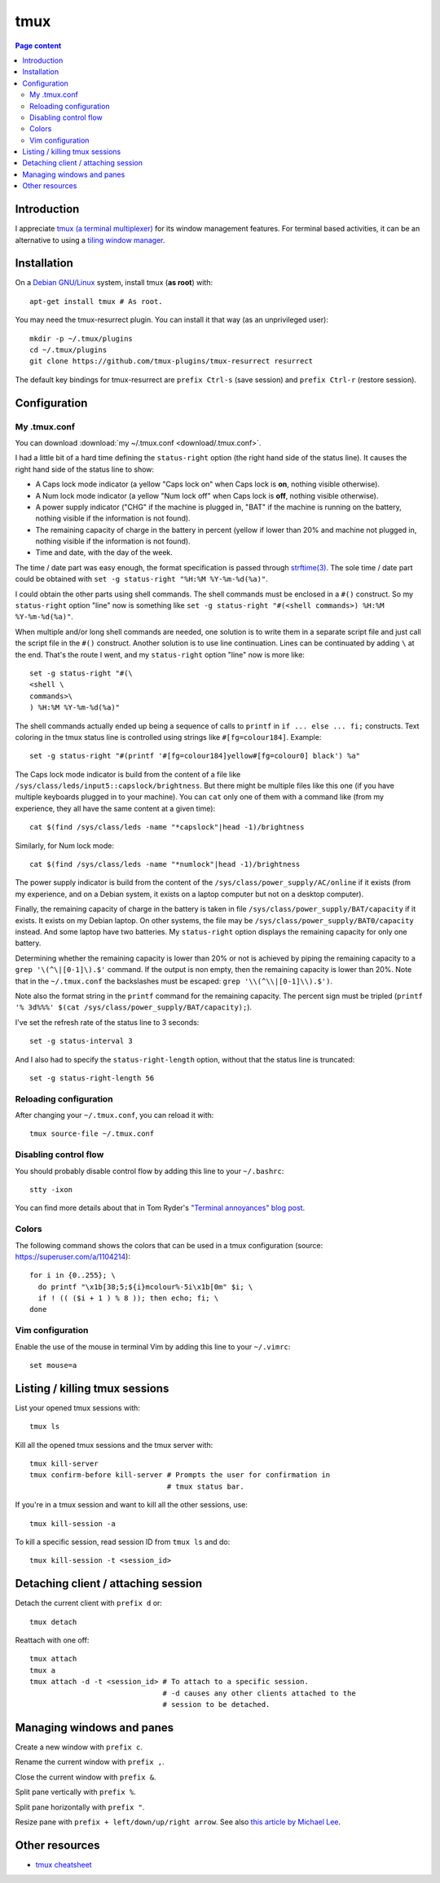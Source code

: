 tmux
====

.. contents:: Page content
  :local:
  :backlinks: entry

.. highlight:: shell


Introduction
------------

I appreciate `tmux (a terminal multiplexer)
<https://en.wikipedia.org/wiki/Tmux>`_ for its window management features. For
terminal based activities, it can be an alternative to using a `tiling window
manager <https://en.wikipedia.org/wiki/Tiling_window_manager>`_.


Installation
------------

.. index::
  pair: tmux; installation
  pair: tmux-resurrect; installation

On a `Debian GNU/Linux <https://www.debian.org>`_ system, install tmux (**as
root**) with::

  apt-get install tmux # As root.

You may need the tmux-resurrect plugin. You can install it that way (as an
unprivileged user)::

  mkdir -p ~/.tmux/plugins
  cd ~/.tmux/plugins
  git clone https://github.com/tmux-plugins/tmux-resurrect resurrect

The default key bindings for tmux-resurrect are ``prefix Ctrl-s`` (save
session) and ``prefix Ctrl-r`` (restore session).


Configuration
-------------

.. index::
  pair: tmux; configuration


My .tmux.conf
~~~~~~~~~~~~~

.. index::
  single: ~/.tmux.conf
  pair: tmux commands; source-file
  pair: tmux; status line
  single: strftime (C library function)
  single: Caps lock mode
  single: Num lock mode
  single: head
  single: grep
  single: cat
  pair: laptop; power supply
  pair: laptop; battery

You can download :download:`my ~/.tmux.conf <download/.tmux.conf>`.

I had a little bit of a hard time defining the ``status-right`` option (the
right hand side of the status line). It causes the right hand side of the
status line to show:

* A Caps lock mode indicator (a yellow "Caps lock on" when Caps lock is **on**,
  nothing visible otherwise).

* A Num lock mode indicator (a yellow "Num lock off" when Caps lock is **off**,
  nothing visible otherwise).

* A power supply indicator ("CHG" if the machine is plugged in, "BAT" if the
  machine is running on the battery, nothing visible if the information is not
  found).

* The remaining capacity of charge in the battery in percent (yellow if lower
  than 20% and machine not plugged in, nothing visible if the information is
  not found).

* Time and date, with the day of the week.

The time / date part was easy enough, the format specification is passed
through `strftime(3) <https://linux.die.net/man/3/strftime>`_. The sole time /
date part could be obtained with ``set -g status-right "%H:%M %Y-%m-%d(%a)"``.

I could obtain the other parts using shell commands. The shell commands must be
enclosed in a ``#()`` construct. So my ``status-right`` option "line" now is
something like
``set -g status-right "#(<shell commands>) %H:%M %Y-%m-%d(%a)"``.

When multiple and/or long shell commands are needed, one solution is to write
them in a separate script file and just call the script file in the ``#()``
construct. Another solution is to use line continuation. Lines can be
continuated by adding ``\`` at the end. That's the route I went, and my
``status-right`` option "line" now is more like::

  set -g status-right "#(\
  <shell \
  commands>\
  ) %H:%M %Y-%m-%d(%a)"

The shell commands actually ended up being a sequence of calls to ``printf``
in ``if ... else ... fi;`` constructs. Text coloring in the tmux status line is
controlled using strings like ``#[fg=colour184]``. Example::

  set -g status-right "#(printf '#[fg=colour184]yellow#[fg=colour0] black') %a"

The Caps lock mode indicator is build from the content of a file like
``/sys/class/leds/input5::capslock/brightness``. But there might be multiple
files like this one (if you have multiple keyboards plugged in to your
machine). You can ``cat`` only one of them with a command like (from my
experience, they all have the same content at a given time)::

  cat $(find /sys/class/leds -name "*capslock"|head -1)/brightness

Similarly, for Num lock mode::

  cat $(find /sys/class/leds -name "*numlock"|head -1)/brightness

The power supply indicator is build from the content of the
``/sys/class/power_supply/AC/online`` if it exists (from my experience, and on
a Debian system, it exists on a laptop computer but not on a desktop computer).

Finally, the remaining capacity of charge in the battery is taken in file
``/sys/class/power_supply/BAT/capacity`` if it exists. It exists on my Debian
laptop. On other systems, the file may be
``/sys/class/power_supply/BAT0/capacity`` instead. And some laptop have two
batteries. My ``status-right`` option displays the remaining capacity for only
one battery.

Determining whether the remaining capacity is lower than 20% or not is achieved
by piping the remaining capacity to a ``grep '\(^\|[0-1]\).$'`` command. If the
output is non empty, then the remaining capacity is lower than 20%. Note that
in the ``~/.tmux.conf`` the backslashes must be escaped:
``grep '\\(^\\|[0-1]\\).$')``.

Note also the format string in the ``printf`` command for the remaining
capacity. The percent sign must be tripled
(``printf '% 3d%%%' $(cat /sys/class/power_supply/BAT/capacity);``).

I've set the refresh rate of the status line to 3 seconds::

  set -g status-interval 3

And I also had to specify the ``status-right-length`` option, without that the
status line is truncated::

  set -g status-right-length 56


Reloading configuration
~~~~~~~~~~~~~~~~~~~~~~~

.. index::
  pair: tmux; source-file

After changing your ``~/.tmux.conf``, you can reload it with::

  tmux source-file ~/.tmux.conf


Disabling control flow
~~~~~~~~~~~~~~~~~~~~~~

.. index::
  single: control flow

You should probably disable control flow by adding this line to your
``~/.bashrc``::

  stty -ixon

You can find more details about that in Tom Ryder's `"Terminal annoyances" blog
post <https://sanctum.geek.nz/arabesque/terminal-annoyances>`_.


Colors
~~~~~~

.. index::
  pair: tmux; colors

The following command shows the colors that can be used in a tmux
configuration (source: https://superuser.com/a/1104214)::

  for i in {0..255}; \
    do printf "\x1b[38;5;${i}mcolour%-5i\x1b[0m" $i; \
    if ! (( ($i + 1 ) % 8 )); then echo; fi; \
  done


Vim configuration
~~~~~~~~~~~~~~~~~

.. index::
  triple: tmux; Vim; configuration
  pair: Vim; mouse
  single: ~/.vimrc

.. highlight:: vim

Enable the use of the mouse in terminal Vim by adding this line to your
``~/.vimrc``::

  set mouse=a

.. highlight:: shell


Listing / killing tmux sessions
-------------------------------

.. index::
  pair: tmux commands; list sessions
  pair: tmux commands; ls
  pair: tmux commands; kill all sessions
  pair: tmux commands; kill-server
  pair: tmux commands; kill session
  pair: tmux commands; kill all other sessions
  pair: tmux commands; kill-session

List your opened tmux sessions with::

  tmux ls

Kill all the opened tmux sessions and the tmux server with::

  tmux kill-server
  tmux confirm-before kill-server # Prompts the user for confirmation in
                                  # tmux status bar.

If you're in a tmux session and want to kill all the other sessions, use::

  tmux kill-session -a

To kill a specific session, read session ID from ``tmux ls`` and do::

  tmux kill-session -t <session_id>


Detaching client / attaching session
------------------------------------

.. index::
  pair: tmux commands; attach
  pair: tmux commands; detach

Detach the current client with ``prefix d`` or::

  tmux detach

Reattach with one off::

  tmux attach
  tmux a
  tmux attach -d -t <session_id> # To attach to a specific session.
                                 # -d causes any other clients attached to the
                                 # session to be detached.


Managing windows and panes
--------------------------

.. index::
  pair: tmux; windows
  pair: tmux; panes

Create a new window with ``prefix c``.

Rename the current window with ``prefix ,``.

Close the current window with ``prefix &``.

Split pane vertically with ``prefix %``.

Split pane horizontally with ``prefix "``.

Resize pane with ``prefix + left/down/up/right arrow``. See also `this article
by Michael Lee <https://michaelsoolee.com/resize-tmux-panes/>`_.


Other resources
---------------

* `tmux cheatsheet <https://tmuxcheatsheet.com/>`_

